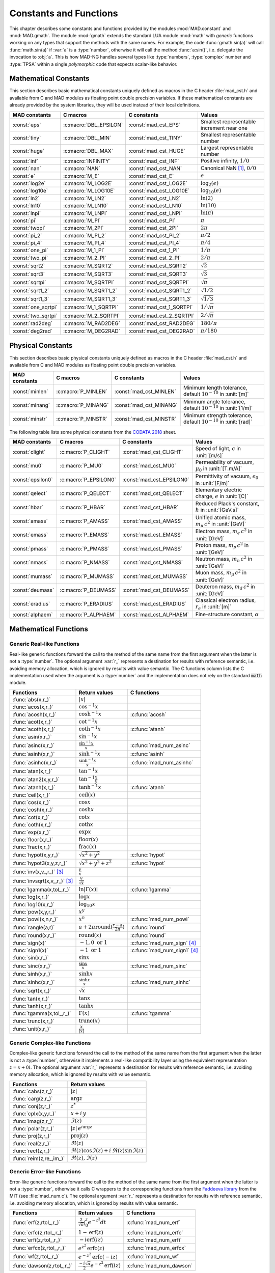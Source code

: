 .. index::
   constants and functions

***********************
Constants and Functions
***********************

This chapter describes some constants and functions provided by the modules :mod:`MAD.constant` and :mod:`MAD.gmath`. The module :mod:`gmath` extends the standard LUA module :mod:`math` with *generic* functions working on any types that support the methods with the same names. For example, the code :func:`gmath.sin(a)` will call :func:`math.sin(a)` if :var:`a` is a :type:`number`, otherwise it will call the method :func:`a:sin()`, i.e. delegate the invocation to :obj:`a`. This is how MAD-NG handles several types like :type:`numbers`, :type:`complex` number and :type:`TPSA` within a single *polymorphic* code that expects scalar-like behavior.

Mathematical Constants
======================

This section describes basic mathematical constants uniquely defined as macros in the C header :file:`mad_cst.h` and available from C and MAD modules as floating point double precision variables. If these mathematical constants are already provided by the system libraries, they will be used instead of their local definitions.

===================  ======================  =========================  ======================
MAD constants        C macros                C constants                Values
===================  ======================  =========================  ======================
:const:`eps`         :c:macro:`DBL_EPSILON`  :const:`mad_cst_EPS`       Smallest representable increment near one
:const:`tiny`        :c:macro:`DBL_MIN`      :const:`mad_cst_TINY`      Smallest representable number
:const:`huge`        :c:macro:`DBL_MAX`      :const:`mad_cst_HUGE`      Largest representable number
:const:`inf`         :c:macro:`INFINITY`     :const:`mad_cst_INF`       Positive infinity, :math:`1/0`
:const:`nan`         :c:macro:`NAN`          :const:`mad_cst_NAN`       Canonical NaN [#f1]_, :math:`0/0`
:const:`e`           :c:macro:`M_E`          :const:`mad_cst_E`         :math:`e`
:const:`log2e`       :c:macro:`M_LOG2E`      :const:`mad_cst_LOG2E`     :math:`\log_2(e)`
:const:`log10e`      :c:macro:`M_LOG10E`     :const:`mad_cst_LOG10E`    :math:`\log_{10}(e)`
:const:`ln2`         :c:macro:`M_LN2`        :const:`mad_cst_LN2`       :math:`\ln(2)`
:const:`ln10`        :c:macro:`M_LN10`       :const:`mad_cst_LN10`      :math:`\ln(10)`
:const:`lnpi`        :c:macro:`M_LNPI`       :const:`mad_cst_LNPI`      :math:`\ln(\pi)`
:const:`pi`          :c:macro:`M_PI`         :const:`mad_cst_PI`        :math:`\pi`
:const:`twopi`       :c:macro:`M_2PI`        :const:`mad_cst_2PI`       :math:`2\pi`
:const:`pi_2`        :c:macro:`M_PI_2`       :const:`mad_cst_PI_2`      :math:`\pi/2`
:const:`pi_4`        :c:macro:`M_PI_4`       :const:`mad_cst_PI_4`      :math:`\pi/4`
:const:`one_pi`      :c:macro:`M_1_PI`       :const:`mad_cst_1_PI`      :math:`1/\pi`
:const:`two_pi`      :c:macro:`M_2_PI`       :const:`mad_cst_2_PI`      :math:`2/\pi`
:const:`sqrt2`       :c:macro:`M_SQRT2`      :const:`mad_cst_SQRT2`     :math:`\sqrt 2`
:const:`sqrt3`       :c:macro:`M_SQRT3`      :const:`mad_cst_SQRT3`     :math:`\sqrt 3`
:const:`sqrtpi`      :c:macro:`M_SQRTPI`     :const:`mad_cst_SQRTPI`    :math:`\sqrt{\pi}`
:const:`sqrt1_2`     :c:macro:`M_SQRT1_2`    :const:`mad_cst_SQRT1_2`   :math:`\sqrt{1/2}`
:const:`sqrt1_3`     :c:macro:`M_SQRT1_3`    :const:`mad_cst_SQRT1_3`   :math:`\sqrt{1/3}`
:const:`one_sqrtpi`  :c:macro:`M_1_SQRTPI`   :const:`mad_cst_1_SQRTPI`  :math:`1/\sqrt{\pi}`
:const:`two_sqrtpi`  :c:macro:`M_2_SQRTPI`   :const:`mad_cst_2_SQRTPI`  :math:`2/\sqrt{\pi}`
:const:`rad2deg`     :c:macro:`M_RAD2DEG`    :const:`mad_cst_RAD2DEG`   :math:`180/\pi`
:const:`deg2rad`     :c:macro:`M_DEG2RAD`    :const:`mad_cst_DEG2RAD`   :math:`\pi/180`
===================  ======================  =========================  ======================

.. index::
   mathematical constants

Physical Constants
==================

This section describes basic physical constants uniquely defined as macros in the C header :file:`mad_cst.h` and available from C and MAD modules as floating point double precision variables.

===============  ===================  =======================  ======================
MAD constants    C macros             C constants              Values
===============  ===================  =======================  ======================
:const:`minlen`  :c:macro:`P_MINLEN`  :const:`mad_cst_MINLEN`  Minimum length tolerance, default :math:`10^{-10}` in :unit:`[m]`
:const:`minang`  :c:macro:`P_MINANG`  :const:`mad_cst_MINANG`  Minimum angle tolerance, default :math:`10^{-10}` in :unit:`[1/m]`
:const:`minstr`  :c:macro:`P_MINSTR`  :const:`mad_cst_MINSTR`  Minimum strength tolerance, default :math:`10^{-10}` in :unit:`[rad]`
===============  ===================  =======================  ======================

The following table lists some physical constants from the `CODATA 2018 <https://physics.nist.gov/cuu/pdf/wall_2018.pdf>`_ sheet.

=================  =====================  =========================  ======================
MAD constants      C macros               C constants                Values
=================  =====================  =========================  ======================
:const:`clight`    :c:macro:`P_CLIGHT`    :const:`mad_cst_CLIGHT`    Speed of light, :math:`c` in :unit:`[m/s]`
:const:`mu0`       :c:macro:`P_MU0`       :const:`mad_cst_MU0`       Permeability of vacuum, :math:`\mu_0` in :unit:`[T.m/A]`
:const:`epsilon0`  :c:macro:`P_EPSILON0`  :const:`mad_cst_EPSILON0`  Permittivity of vacuum, :math:`\epsilon_0` in :unit:`[F/m]`
:const:`qelect`    :c:macro:`P_QELECT`    :const:`mad_cst_QELECT`    Elementary electric charge, :math:`e` in :unit:`[C]`
:const:`hbar`      :c:macro:`P_HBAR`      :const:`mad_cst_HBAR`      Reduced Plack's constant, :math:`\hbar` in :unit:`[GeV.s]`
:const:`amass`     :c:macro:`P_AMASS`     :const:`mad_cst_AMASS`     Unified atomic mass, :math:`m_u\,c^2` in :unit:`[GeV]`
:const:`emass`     :c:macro:`P_EMASS`     :const:`mad_cst_EMASS`     Electron mass, :math:`m_e\,c^2` in :unit:`[GeV]`
:const:`pmass`     :c:macro:`P_PMASS`     :const:`mad_cst_PMASS`     Proton mass, :math:`m_p\,c^2` in :unit:`[GeV]`
:const:`nmass`     :c:macro:`P_NMASS`     :const:`mad_cst_NMASS`     Neutron mass, :math:`m_n\,c^2` in :unit:`[GeV]`
:const:`mumass`    :c:macro:`P_MUMASS`    :const:`mad_cst_MUMASS`    Muon mass, :math:`m_{\mu}\,c^2` in :unit:`[GeV]`
:const:`deumass`   :c:macro:`P_DEUMASS`   :const:`mad_cst_DEUMASS`   Deuteron mass, :math:`m_d\,c^2` in :unit:`[GeV]`
:const:`eradius`   :c:macro:`P_ERADIUS`   :const:`mad_cst_ERADIUS`   Classical electron radius, :math:`r_e` in :unit:`[m]`
:const:`alphaem`   :c:macro:`P_ALPHAEM`   :const:`mad_cst_ALPHAEM`   Fine-structure constant, :math:`\alpha`
=================  =====================  =========================  ======================

.. index::
   physical constants
   CODATA

Mathematical Functions
======================

Generic Real-like Functions
---------------------------

Real-like generic functions forward the call to the method of the same name from the first argument when the latter is not a :type:`number`. The optional argument :var:`r_` represents a destination for results with reference semantic, i.e. avoiding memory allocation, which is ignored by results with value semantic. The C functions column lists the C implementation used when the argument is a :type:`number` and the implementation does not rely on the standard :code:`math` module.

===============================  =======================================================  =============
Functions                        Return values                                            C functions
===============================  =======================================================  =============
:func:`abs(x,r_)`                :math:`|x|`
:func:`acos(x,r_)`               :math:`\cos^{-1} x`
:func:`acosh(x,r_)`              :math:`\cosh^{-1} x`                                     :c:func:`acosh`
:func:`acot(x,r_)`               :math:`\cot^{-1} x`
:func:`acoth(x,r_)`              :math:`\coth^{-1} x`                                     :c:func:`atanh`
:func:`asin(x,r_)`               :math:`\sin^{-1} x`
:func:`asinc(x,r_)`              :math:`\frac{\sin^{-1} x}{x}`                            :c:func:`mad_num_asinc`
:func:`asinh(x,r_)`              :math:`\sinh^{-1} x`                                     :c:func:`asinh`
:func:`asinhc(x,r_)`             :math:`\frac{\sinh^{-1} x}{x}`                           :c:func:`mad_num_asinhc`
:func:`atan(x,r_)`               :math:`\tan^{-1} x`
:func:`atan2(x,y,r_)`            :math:`\tan^{-1} \frac{x}{y}`
:func:`atanh(x,r_)`              :math:`\tanh^{-1} x`                                     :c:func:`atanh`
:func:`ceil(x,r_)`               :math:`\operatorname{ceil}(x)`
:func:`cos(x,r_)`                :math:`\cos x`
:func:`cosh(x,r_)`               :math:`\cosh x`
:func:`cot(x,r_)`                :math:`\cot x`
:func:`coth(x,r_)`               :math:`\coth x`
:func:`exp(x,r_)`                :math:`\exp x`
:func:`floor(x,r_)`              :math:`\operatorname{floor}(x)`
:func:`frac(x,r_)`               :math:`\operatorname{frac}(x)`
:func:`hypot(x,y,r_)`            :math:`\sqrt{x^2+y^2}`                                   :c:func:`hypot`
:func:`hypot3(x,y,z,r_)`         :math:`\sqrt{x^2+y^2+z^2}`                               :c:func:`hypot`
:func:`inv(x,v_,r_)` [#f4]_      :math:`\frac{v}{x}`
:func:`invsqrt(x,v_,r_)` [#f4]_  :math:`\frac{v}{\sqrt x}`
:func:`lgamma(x,tol_,r_)`        :math:`\ln|\Gamma(x)|`                                   :c:func:`lgamma`
:func:`log(x,r_)`                :math:`\log x`
:func:`log10(x,r_)`              :math:`\log_{10} x`
:func:`pow(x,y,r_)`              :math:`x^y`
:func:`powi(x,n,r_)`             :math:`x^n`                                              :c:func:`mad_num_powi`
:func:`rangle(a,r)`              :math:`a + 2\pi \operatorname{round}(\frac{r-a}{2\pi})`  :c:func:`round`
:func:`round(x,r_)`              :math:`\operatorname{round}(x)`                          :c:func:`round`
:func:`sign(x)`                  :math:`-1, 0\text{ or }1`                                :c:func:`mad_num_sign`  [#f3]_
:func:`sign1(x)`                 :math:`-1\text{ or }1`                                   :c:func:`mad_num_sign1` [#f3]_
:func:`sin(x,r_)`                :math:`\sin x`
:func:`sinc(x,r_)`               :math:`\frac{\sin x}{x}`                                 :c:func:`mad_num_sinc`
:func:`sinh(x,r_)`               :math:`\sinh x`
:func:`sinhc(x,r_)`              :math:`\frac{\sinh x}{x}`                                :c:func:`mad_num_sinhc`
:func:`sqrt(x,r_)`               :math:`\sqrt{x}`
:func:`tan(x,r_)`                :math:`\tan x`
:func:`tanh(x,r_)`               :math:`\tanh x`
:func:`tgamma(x,tol_,r_)`        :math:`\Gamma(x)`                                        :c:func:`tgamma`
:func:`trunc(x,r_)`              :math:`\operatorname{trunc}(x)`
:func:`unit(x,r_)`               :math:`\frac{x}{|x|}`
===============================  =======================================================  =============

Generic Complex-like Functions
------------------------------

Complex-like generic functions forward the call to the method of the same name from the first argument when the latter is not a :type:`number`, otherwise it implements a real-like compatibility layer using the equivalent representation :math:`z=x+0i`. The optional argument :var:`r_` represents a destination for results with reference semantic, i.e. avoiding memory allocation, which is ignored by results with value semantic. 

=======================  ==================================
Functions                Return values
=======================  ==================================
:func:`cabs(z,r_)`       :math:`|z|`
:func:`carg(z,r_)`       :math:`\arg z`
:func:`conj(z,r_)`       :math:`z^*`
:func:`cplx(x,y,r_)`     :math:`x+i\,y`
:func:`imag(z,r_)`       :math:`\Im(z)`
:func:`polar(z,r_)`      :math:`|z|\,e^{i \arg z}`
:func:`proj(z,r_)`       :math:`\operatorname{proj}(z)`
:func:`real(z,r_)`       :math:`\Re(z)`
:func:`rect(z,r_)`       :math:`\Re(z)\cos \Im(z)+i\,\Re(z)\sin \Im(z)`
:func:`reim(z,re_,im_)`  :math:`\Re(z), \Im(z)`
=======================  ==================================

Generic Error-like Functions
----------------------------

Error-like generic functions forward the call to the method of the same name from the first argument when the latter is not a :type:`number`, otherwise it calls C wrappers to the corresponding functions from the `Faddeeva library <http://ab-initio.mit.edu/wiki/index.php/Faddeeva_Package>`_ from the MIT (see :file:`mad_num.c`). The optional argument :var:`r_` represents a destination for results with reference semantic, i.e. avoiding memory allocation, which is ignored by results with value semantic.

==========================  ==========================================================  ======================
Functions                   Return values                                               C functions  
==========================  ==========================================================  ======================
:func:`erf(z,rtol_,r_)`     :math:`\frac{2}{\sqrt\pi}\int_0^z e^{-t^2} dt`              :c:func:`mad_num_erf`      
:func:`erfc(z,rtol_,r_)`    :math:`1-\operatorname{erf}(z)`                             :c:func:`mad_num_erfc`     
:func:`erfi(z,rtol_,r_)`    :math:`-i\operatorname{erf}(i z)`                           :c:func:`mad_num_erfi`     
:func:`erfcx(z,rtol_,r_)`   :math:`e^{z^2}\operatorname{erfc}(z)`                       :c:func:`mad_num_erfcx`    
:func:`wf(z,rtol_,r_)`      :math:`e^{-z^2}\operatorname{erfc}(-i z)`                   :c:func:`mad_num_wf`       
:func:`dawson(z,rtol_,r_)`  :math:`\frac{-i\sqrt\pi}{2}e^{-z^2}\operatorname{erf}(iz)`  :c:func:`mad_num_dawson`
==========================  ==========================================================  ======================

Special functions
-----------------

===================  =======================================================  ================================
Functions            Return values                                            C functions
===================  =======================================================  ================================
:func:`fact(n)`      :math:`n!`                                               :c:func:`mad_num_fact` [#f2]_
:func:`invfact(n)`   :math:`\frac{1}{n!}`                                     :c:func:`mad_num_invfact` [#f2]_
===================  =======================================================  ================================

Functions for MapFold
=====================

MapFold functions for List-like containers (also known as MapReduce). These functions are useful when used as high-order functions passed to methods :func:`:map2()`, :func:`:foldl()` (fold left) or :func:`:foldr()` (fold right) of containers like tables, vectors and matrices.

====================  ========================
Functions             Return values
====================  ========================
:func:`sumsqr(x,y)`   :math:`x^2 + y^2`
:func:`sumabs(x,y)`   :math:`|x| + |y|`
:func:`minabs(x,y)`   :math:`\min(|x|, |y|)`
:func:`maxabs(x,y)`   :math:`\max(|x|, |y|)`
:func:`sumsqrl(x,y)`  :math:`x + y^2`
:func:`sumabsl(x,y)`  :math:`x + |y|`
:func:`minabsl(x,y)`  :math:`\min(x, |y|)`
:func:`maxabsl(x,y)`  :math:`\max(x, |y|)`
:func:`sumsqrr(x,y)`  :math:`x^2 + y`
:func:`sumabsr(x,y)`  :math:`|x| + y`
:func:`minabsr(x,y)`  :math:`\min(|x|, y)`
:func:`maxabsr(x,y)`  :math:`\max(|x|, y)`
====================  ========================

Functions for Circular Sector
=============================

Basic functions for arc and cord lengths conversion rely on the following elementary relations:

.. math::

    l_{\text{arc}}  &= a r = \frac{l_{\text{cord}}}{\operatorname{sinc} \frac{a}{2}}

    l_{\text{cord}} &= 2 r \sin \frac{a}{2} = l_{\text{arc}} \operatorname{sinc} \frac{a}{2} 

where :math:`r` stands for the radius and :math:`a` for the angle of the `Circular Sector <https://en.wikipedia.org/wiki/Circular_sector>`_.

=====================  =====================================
Functions              Return values
=====================  =====================================
:func:`arc2cord(l,a)`  :math:`l_{\text{arc}} \operatorname{sinc} \frac{a}{2}`
:func:`arc2len(l,a)`   :math:`l_{\text{arc}} \operatorname{sinc} \frac{a}{2}\, \cos a`
:func:`cord2arc(l,a)`  :math:`\frac{l_{\text{cord}}}{\operatorname{sinc} \frac{a}{2}}`
:func:`cord2len(l,a)`  :math:`l_{\text{cord}} \cos a`
:func:`len2arc(l,a)`   :math:`\frac{l}{\operatorname{sinc} \frac{a}{2}\, cos a}`
:func:`len2cord(l,a)`  :math:`\frac{l}{\cos a}`
=====================  =====================================

Pseudo-Random Number Generators
===============================

The module :mod:`gmath` provides an implementation of the *Xoshiro256\*\** (XOR/shift/rotate) variant of the `XorShift <https://en.wikipedia.org/wiki/Xorshift>`_ PRNG familly [XORSHFT03]_, an all-purpose, rock-solid generator with a period of :math:`2^{256}-1` that supports long jumps of period :math:`2^{128}`. This PRNG is also the default implementation of recent versions of Lua (not LuaJIT, see below) and GFortran. See https://prng.di.unimi.it for details about Xoshiro/Xoroshiro PRNGs.

The module :mod:`math` of LuaJIT provides an implementation of the *Tausworthe* PRNG [TAUSWTH96]_, which has a period of :math:`2^{223}` but doesn't support long jumps, and hence uses a single global PRNG.

The module :mod:`gmath` also provides an implementation of the simple global PRNG of MAD-X for comparison.

It's worth mentionning that none of these PRNG are cryptographically secure generators, they are nevertheless superior to the commonly used *Mersenne Twister* PRNG [MERTWIS98]_, with the exception of the MAD-X PRNG.

All PRNG *functions* (except constructors) are wrappers around PRNG *methods* with the same name, and expect an optional PRNG :obj:`prng_` as first parameter. If this optional PRNG :obj:`prng_` is omitted, i.e. not provided, these functions will use the current global PRNG by default.

Functions and Methods
---------------------

.. function:: randnew ()

   Return a new Xoshiro256\*\* PRNG with a period of :math:`2^{128}` that is garuanteed to not overlapp with any other Xoshiro256\*\* PRNGs, unless it is initialized with a seed.

.. function:: xrandnew ()

   Return a new MAD-X PRNG initialized with default seed 123456789. Hence, all new MAD-X PRNG will generate the same sequence until they are initialized with a user-defined seed.

.. function:: randset (prng_)

   Set the current global PRNG to :obj:`prng` (if provided) and return the previous global PRNG.

.. function:: randseed (prng_, seed)
              prng:randseed (seed)

   Set the seed of the PRNG :obj:`prng` to :var:`seed`.

.. function:: rand (prng_)
              prng:rand ()

   Return a new pseudo-random number in the range ``[0, 1)`` from the PRNG :obj:`prng`.

.. function:: randi (prng_)
              prng:randi ()
              
   Return a new pseudo-random number in the range of a :type:`u64_t` from the PRNG :obj:`prng` (:type:`u32_t` for the MAD-X PRNG), see C API below for details.

.. function:: randn (prng_)
              prng:randn ()

   Return a new pseudo-random gaussian number in the range ``[-inf, +inf]`` from the PRNG :obj:`prng` by using the Box-Muller transformation (Marsaglia's polar form) to a peuso-random number in the range ``[0, 1)``.

.. function:: randtn (prng_, cut_)
              prng:randtn (cut_)

   Return a new truncated pseudo-random gaussian number in the range ``[-cut_, +cut_]`` from the PRNG :obj:`prng` by using iteratively the method :func:`prng:randn()`. This simple algorithm is actually used for compatibility with MAD-X.
   Default: :code:`cut_ = +inf`.

.. function:: randp (prng_, lmb_)
              prng:randp (lmb_)

   Return a new pseudo-random poisson number in the range ``[0, +inf]`` from the PRNG :obj:`prng` with parameter :math:`\lambda > 0` by using the *inverse transform sampling* method on peuso-random numbers.
   Default: :code:`lmb_ = 1`.

.. function:: is_randgen(a)

   Return :const:`true` if :var:`a` is a PRNG, :const:`false` otherwise. This function is also available from the module :mod:`MAD.typeid`.

.. function:: is_xrandgen(a)

   Return :const:`true` if :var:`a` is a MAD-X PRNG, :const:`false` otherwise. This function is also available from the module :mod:`MAD.typeid`.

.. function:: isa_randgen(a)

   Return :const:`true` if :var:`a` is either a PRNG or a MAD-X PRNG, :const:`false` otherwise. This function is also available from the module :mod:`MAD.typeid`.

C API
-----

.. c:type:: prng_state_t
            xrng_state_t

   The Xoshiro256\*\* and the MAD-X PRNG types.

.. c:function:: num_t mad_num_rand (prng_state_t*)

   Return a pseudo-random double precision float in the range ``[0, 1)``. 

.. c:function:: u64_t mad_num_randi (prng_state_t*)

   Return a pseudo-random 64 bit unsigned integer in the range ``[0, ULLONG_MAX]``.

.. c:function:: void mad_num_randseed (prng_state_t*, num_t seed)

   Set the seed of the PRNG.

.. c:function:: void mad_num_randjump (prng_state_t*)

   Apply a jump to the PRNG as if :math:`2^{128}` pseudo-random numbers were generated. Hence PRNGs with different number of jumps will never overlap. This function is applied to new PRNGs with an incremental number of jumps. 

.. c:function:: num_t mad_num_xrand (xrng_state_t*)

   Return a pseudo-random double precision float in the range ``[0, 1)`` from the MAD-X PRNG.

.. c:function:: u32_t mad_num_xrandi (xrng_state_t*)

   Return a pseudo-random 32 bit unsigned integer in the range ``[0, UINT_MAX]`` from the MAD-X PRNG.

.. c:function:: void mad_num_xrandseed (xrng_state_t*, u32_t seed)

   Set the seed of the MAD-X PRNG.

References
==========

.. [XORSHFT03] G. Marsaglia, *"Xorshift RNGs"*, Journal of Statistical Software, 8 (14), July 2003. doi:10.18637/jss.v008.i14.

.. [TAUSWTH96] P. L’Ecuyer, *“Maximally Equidistributed Combined Tausworthe Generators”*, Mathematics of Computation, 65 (213), 1996, p203–213.

.. [MERTWIS98] M. Matsumoto and T. Nishimura, *“Mersenne Twister: A 623-dimensionally equidistributed uniform pseudorandom number generator”*. ACM Trans. on Modeling and Comp. Simulation, 8 (1), Jan. 1998, p3–30.

.. ------------------------------------------------------------

.. rubric:: Footnotes

.. [#f1] Canonical NaN bit patterns may differ between MAD and C for the mantissa, but both should exibit the same behavior.
.. [#f2] Factorial and inverse factorial support negative integers as input as it uses extended factorial definition.
.. [#f4] Default: :code:`v_ = 1`. 
.. [#f3] Sign and sign1 functions take care of special cases like ±0, ±inf and ±NaN.
